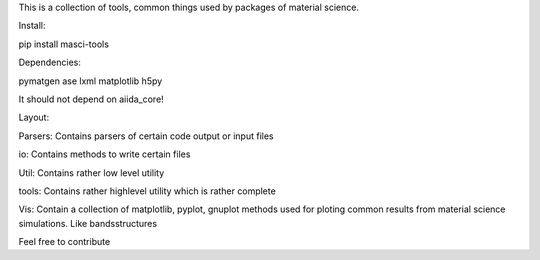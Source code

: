 This is a collection of tools, common things used by packages of material science.

Install:

pip install masci-tools

Dependencies:

pymatgen
ase
lxml
matplotlib
h5py

It should not depend on aiida_core!

Layout:

Parsers:
Contains parsers of certain code output or input files

io:
Contains methods to write certain files

Util:
Contains rather low level utility  

tools:
Contains rather highlevel utility which is rather complete 

Vis:
Contain a collection of matplotlib, pyplot, gnuplot methods 
used for ploting common results from material science simulations.
Like bandsstructures 


Feel free to contribute
